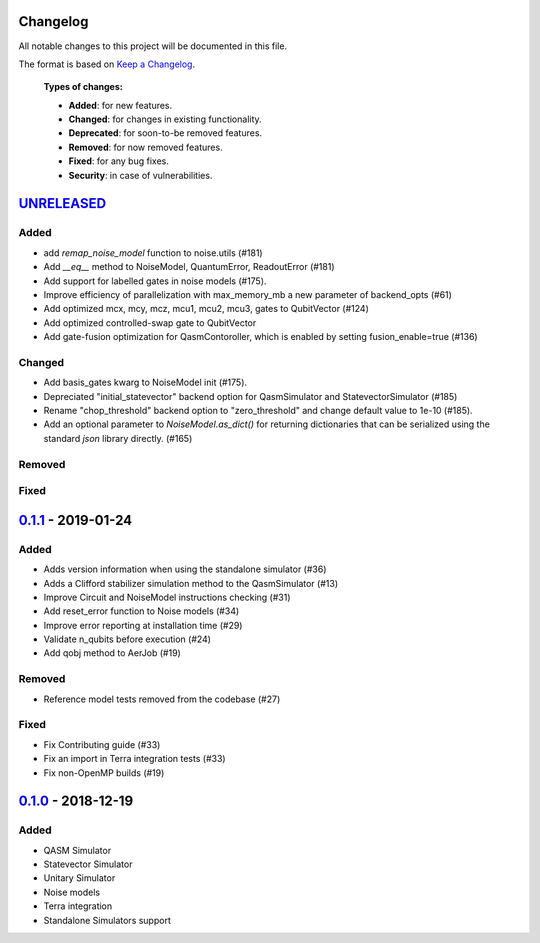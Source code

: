 Changelog
=========

All notable changes to this project will be documented in this file.

The format is based on `Keep a Changelog`_.

  **Types of changes:**

  - **Added**: for new features.
  - **Changed**: for changes in existing functionality.
  - **Deprecated**: for soon-to-be removed features.
  - **Removed**: for now removed features.
  - **Fixed**: for any bug fixes.
  - **Security**: in case of vulnerabilities.


`UNRELEASED`_
=============

Added
-----
- add `remap_noise_model` function to noise.utils (#181)
- Add `__eq__` method to NoiseModel, QuantumError, ReadoutError (#181)
- Add support for labelled gates in noise models (#175).
- Improve efficiency of parallelization with max_memory_mb a new parameter of backend_opts (#61)
- Add optimized mcx, mcy, mcz, mcu1, mcu2, mcu3, gates to QubitVector (#124)
- Add optimized controlled-swap gate to QubitVector
- Add gate-fusion optimization for QasmContoroller, which is enabled by setting fusion_enable=true (#136)

Changed
-------
- Add basis_gates kwarg to NoiseModel init (#175).
- Depreciated "initial_statevector" backend option for QasmSimulator and StatevectorSimulator (#185)
- Rename "chop_threshold" backend option to "zero_threshold" and change default value to 1e-10 (#185).
- Add an optional parameter to `NoiseModel.as_dict()` for returning dictionaries that can be
  serialized using the standard `json` library directly. (#165)

Removed
-------


Fixed
-----

`0.1.1`_ - 2019-01-24
=====================

Added
-----
- Adds version information when using the standalone simulator (#36)
- Adds a Clifford stabilizer simulation method to the QasmSimulator (#13)
- Improve Circuit and NoiseModel instructions checking (#31)
- Add reset_error function to Noise models (#34)
- Improve error reporting at installation time (#29)
- Validate n_qubits before execution (#24)
- Add qobj method to AerJob (#19)

Removed
-------
- Reference model tests removed from the codebase (#27)

Fixed
-----
- Fix Contributing guide (#33)
- Fix an import in Terra integration tests (#33)
- Fix non-OpenMP builds (#19)



`0.1.0`_ - 2018-12-19
=====================

Added
-----
- QASM Simulator
- Statevector Simulator
- Unitary Simulator
- Noise models
- Terra integration
- Standalone Simulators support


.. _UNRELEASED: https://github.com/Qiskit/qiskit-aer/compare/0.1.1...HEAD
.. _0.1.1: https://github.com/Qiskit/qiskit-aer/compare/0.1.0...0.1.1
.. _0.1.0: https://github.com/Qiskit/qiskit-aer/compare/0.0.0...0.1.0

.. _Keep a Changelog: http://keepachangelog.com/en/1.0.0/
